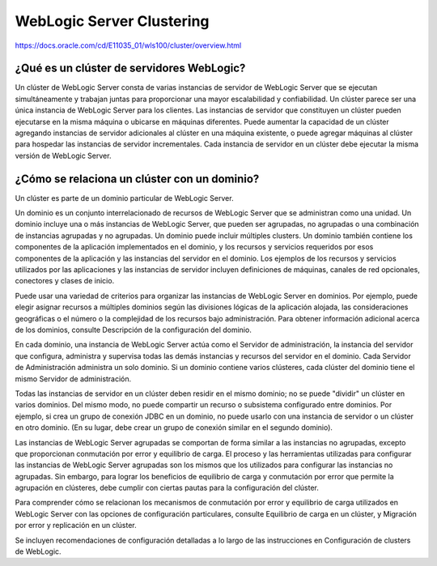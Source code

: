 WebLogic Server Clustering
==============================

https://docs.oracle.com/cd/E11035_01/wls100/cluster/overview.html


¿Qué es un clúster de servidores WebLogic?
+++++++++++++++++++++++++++++++++++++++++++++++

Un clúster de WebLogic Server consta de varias instancias de servidor de WebLogic Server que se ejecutan simultáneamente y trabajan juntas para proporcionar una mayor escalabilidad y confiabilidad. Un clúster parece ser una única instancia de WebLogic Server para los clientes. Las instancias de servidor que constituyen un clúster pueden ejecutarse en la misma máquina o ubicarse en máquinas diferentes. Puede aumentar la capacidad de un clúster agregando instancias de servidor adicionales al clúster en una máquina existente, o puede agregar máquinas al clúster para hospedar las instancias de servidor incrementales. Cada instancia de servidor en un clúster debe ejecutar la misma versión de WebLogic Server.


¿Cómo se relaciona un clúster con un dominio?
+++++++++++++++++++++++++++++++++++++++++++++++

Un clúster es parte de un dominio particular de WebLogic Server.

Un dominio es un conjunto interrelacionado de recursos de WebLogic Server que se administran como una unidad. Un dominio incluye una o más instancias de WebLogic Server, que pueden ser agrupadas, no agrupadas o una combinación de instancias agrupadas y no agrupadas. Un dominio puede incluir múltiples clusters. Un dominio también contiene los componentes de la aplicación implementados en el dominio, y los recursos y servicios requeridos por esos componentes de la aplicación y las instancias del servidor en el dominio. Los ejemplos de los recursos y servicios utilizados por las aplicaciones y las instancias de servidor incluyen definiciones de máquinas, canales de red opcionales, conectores y clases de inicio.

Puede usar una variedad de criterios para organizar las instancias de WebLogic Server en dominios. Por ejemplo, puede elegir asignar recursos a múltiples dominios según las divisiones lógicas de la aplicación alojada, las consideraciones geográficas o el número o la complejidad de los recursos bajo administración. Para obtener información adicional acerca de los dominios, consulte Descripción de la configuración del dominio.

En cada dominio, una instancia de WebLogic Server actúa como el Servidor de administración, la instancia del servidor que configura, administra y supervisa todas las demás instancias y recursos del servidor en el dominio. Cada Servidor de Administración administra un solo dominio. Si un dominio contiene varios clústeres, cada clúster del dominio tiene el mismo Servidor de administración.

Todas las instancias de servidor en un clúster deben residir en el mismo dominio; no se puede "dividir" un clúster en varios dominios. Del mismo modo, no puede compartir un recurso o subsistema configurado entre dominios. Por ejemplo, si crea un grupo de conexión JDBC en un dominio, no puede usarlo con una instancia de servidor o un clúster en otro dominio. (En su lugar, debe crear un grupo de conexión similar en el segundo dominio).

Las instancias de WebLogic Server agrupadas se comportan de forma similar a las instancias no agrupadas, excepto que proporcionan conmutación por error y equilibrio de carga. El proceso y las herramientas utilizadas para configurar las instancias de WebLogic Server agrupadas son los mismos que los utilizados para configurar las instancias no agrupadas. Sin embargo, para lograr los beneficios de equilibrio de carga y conmutación por error que permite la agrupación en clústeres, debe cumplir con ciertas pautas para la configuración del clúster.

Para comprender cómo se relacionan los mecanismos de conmutación por error y equilibrio de carga utilizados en WebLogic Server con las opciones de configuración particulares, consulte Equilibrio de carga en un clúster, y Migración por error y replicación en un clúster.

Se incluyen recomendaciones de configuración detalladas a lo largo de las instrucciones en Configuración de clusters de WebLogic.
